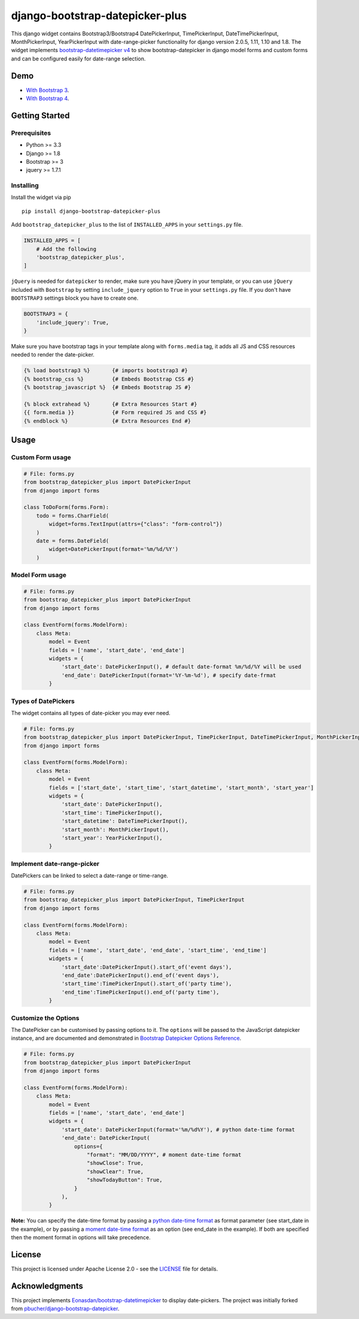 django-bootstrap-datepicker-plus
================================

This django widget contains Bootstrap3/Bootstrap4
DatePickerInput, TimePickerInput, DateTimePickerInput, MonthPickerInput, YearPickerInput
with date-range-picker functionality for django version 2.0.5, 1.11, 1.10 and 1.8.
The widget implements `bootstrap-datetimepicker v4 <http://eonasdan.github.io/bootstrap-datetimepicker/>`__
to show bootstrap-datepicker in django model forms and custom forms
and can be configured easily for date-range selection.


|  |ci-status| |coverage.io| |maintainability| |test-coverage|
|  |pyversions| |djversions| |pypi-version|
|  |format| |status| |license|

|  |date-picker-image| |datetime-picker-image| |time-picker-image| 




Demo
----
-  `With Bootstrap 3 <https://monim67.github.io/django-bootstrap-datepicker-plus/>`__.
-  `With Bootstrap 4 <https://monim67.github.io/django-bootstrap-datepicker-plus/Bootstrap4.html>`__.



Getting Started
---------------


Prerequisites
^^^^^^^^^^^^^
-  Python >= 3.3
-  Django >= 1.8
-  Bootstrap >= 3
-  jquery >= 1.7.1


Installing
^^^^^^^^^^
Install the widget via pip

::

    pip install django-bootstrap-datepicker-plus

Add ``bootstrap_datepicker_plus`` to the list of ``INSTALLED_APPS`` in your ``settings.py`` file.

.. code:: python

    INSTALLED_APPS = [
        # Add the following
        'bootstrap_datepicker_plus',
    ]

``jQuery`` is needed for ``datepicker`` to render, make sure you have jQuery in your template,
or you can use ``jQuery`` included with ``Bootstrap`` by setting ``include_jquery`` option to ``True``
in your ``settings.py`` file.
If you don't have ``BOOTSTRAP3`` settings block you have to create one.

.. code:: python

    BOOTSTRAP3 = {
        'include_jquery': True,
    }

Make sure you have bootstrap tags in your template along with ``forms.media`` tag,
it adds all JS and CSS resources needed to render the date-picker.

.. code:: html

    {% load bootstrap3 %}       {# imports bootstrap3 #}
    {% bootstrap_css %}         {# Embeds Bootstrap CSS #}
    {% bootstrap_javascript %}  {# Embeds Bootstrap JS #}

    {% block extrahead %}       {# Extra Resources Start #}
    {{ form.media }}            {# Form required JS and CSS #}
    {% endblock %}              {# Extra Resources End #}



Usage
-----


Custom Form usage
^^^^^^^^^^^^^^^^^

.. code:: python

    # File: forms.py
    from bootstrap_datepicker_plus import DatePickerInput
    from django import forms

    class ToDoForm(forms.Form):
        todo = forms.CharField(
            widget=forms.TextInput(attrs={"class": "form-control"})
        )
        date = forms.DateField(
            widget=DatePickerInput(format='%m/%d/%Y')
        )


Model Form usage
^^^^^^^^^^^^^^^^

.. code:: python

    # File: forms.py
    from bootstrap_datepicker_plus import DatePickerInput
    from django import forms

    class EventForm(forms.ModelForm):
        class Meta:
            model = Event
            fields = ['name', 'start_date', 'end_date']
            widgets = {
                'start_date': DatePickerInput(), # default date-format %m/%d/%Y will be used
                'end_date': DatePickerInput(format='%Y-%m-%d'), # specify date-frmat
            }


Types of DatePickers
^^^^^^^^^^^^^^^^^^^^

The widget contains all types of date-picker you may ever need.

.. code:: python

    # File: forms.py
    from bootstrap_datepicker_plus import DatePickerInput, TimePickerInput, DateTimePickerInput, MonthPickerInput, YearPickerInput
    from django import forms

    class EventForm(forms.ModelForm):
        class Meta:
            model = Event
            fields = ['start_date', 'start_time', 'start_datetime', 'start_month', 'start_year']
            widgets = {
                'start_date': DatePickerInput(),
                'start_time': TimePickerInput(),
                'start_datetime': DateTimePickerInput(),
                'start_month': MonthPickerInput(),
                'start_year': YearPickerInput(),
            }


Implement date-range-picker
^^^^^^^^^^^^^^^^^^^^^^^^^^^

DatePickers can be linked to select a date-range or time-range.

.. code:: python

    # File: forms.py
    from bootstrap_datepicker_plus import DatePickerInput, TimePickerInput
    from django import forms

    class EventForm(forms.ModelForm):
        class Meta:
            model = Event
            fields = ['name', 'start_date', 'end_date', 'start_time', 'end_time']
            widgets = {
                'start_date':DatePickerInput().start_of('event days'),
                'end_date':DatePickerInput().end_of('event days'),
                'start_time':TimePickerInput().start_of('party time'),
                'end_time':TimePickerInput().end_of('party time'),
            }


Customize the Options
^^^^^^^^^^^^^^^^^^^^^

The DatePicker can be customised by passing options to it.
The ``options`` will be passed to the JavaScript datepicker instance, and are documented and demonstrated in 
`Bootstrap Datepicker Options Reference <http://eonasdan.github.io/bootstrap-datetimepicker/Options/>`__.

.. code:: python

    # File: forms.py
    from bootstrap_datepicker_plus import DatePickerInput
    from django import forms

    class EventForm(forms.ModelForm):
        class Meta:
            model = Event
            fields = ['name', 'start_date', 'end_date']
            widgets = {
                'start_date': DatePickerInput(format='%m/%d%Y'), # python date-time format
                'end_date': DatePickerInput(
                    options={
                        "format": "MM/DD/YYYY", # moment date-time format 
                        "showClose": True,
                        "showClear": True,
                        "showTodayButton": True,
                    }
                ),
            }

**Note:** You can specify the date-time format by passing a
`python date-time format <https://docs.python.org/3/library/datetime.html#strftime-and-strptime-behavior>`__
as format parameter (see start_date in the example), or by passing a
`moment date-time format <http://momentjs.com/docs/#/displaying/format/>`__
as an option (see end_date in the example).
If both are specified then the moment format in options will take precedence.


License
-------

This project is licensed under Apache License 2.0 - see the `LICENSE <https://github.com/monim67/django-bootstrap-datepicker-plus/blob/master/LICENSE>`__ file for details.

Acknowledgments
---------------

This project implements `Eonasdan/bootstrap-datetimepicker <https://github.com/Eonasdan/bootstrap-datetimepicker>`__ to display date-pickers.
The project was initially forked from `pbucher/django-bootstrap-datepicker <https://github.com/pbucher/django-bootstrap-datepicker>`__.


.. |date-picker-image| image:: https://raw.githubusercontent.com/monim67/django-bootstrap-datepicker-plus/master/images/date-picker.png
    :alt: Date-picker
    :width: 280px
    :height: 360px

.. |datetime-picker-image| image:: https://raw.githubusercontent.com/monim67/django-bootstrap-datepicker-plus/master/images/datetime-picker.png
    :alt: Datetime-picker
    :width: 280px
    :height: 360px

.. |time-picker-image| image:: https://raw.githubusercontent.com/monim67/django-bootstrap-datepicker-plus/master/images/time-picker.png
    :alt: Time-picker
    :width: 280px
    :height: 360px

.. |ci-status| image:: https://travis-ci.org/monim67/django-bootstrap-datepicker-plus.svg?branch=master
    :target: https://travis-ci.org/monim67/django-bootstrap-datepicker-plus
    :alt: Build Status
    :height: 20px

.. |coverage.io| image:: https://coveralls.io/repos/github/monim67/django-bootstrap-datepicker-plus/badge.svg?branch=master
    :target: https://coveralls.io/github/monim67/django-bootstrap-datepicker-plus?branch=master
    :alt: Coverage Status
    :height: 20px

.. |maintainability| image:: https://api.codeclimate.com/v1/badges/d89033abcc5c8220f4cb/maintainability
   :target: https://codeclimate.com/github/monim67/django-bootstrap-datepicker-plus/maintainability
   :alt: Maintainability
   :height: 20px

.. |test-coverage| image:: https://api.codeclimate.com/v1/badges/d89033abcc5c8220f4cb/test_coverage
   :target: https://codeclimate.com/github/monim67/django-bootstrap-datepicker-plus/test_coverage
   :alt: Test Coverage
   :height: 20px

.. |pyversions| image:: https://img.shields.io/pypi/pyversions/django-bootstrap-datepicker-plus.svg
    :target: https://pypi.python.org/pypi/django-bootstrap-datepicker-plus
    :alt: Python Versions
    :height: 20px

.. |djversions| image:: https://img.shields.io/pypi/djversions/django-bootstrap-datepicker-plus.svg
    :target: https://pypi.python.org/pypi/django-bootstrap-datepicker-plus
    :alt: DJango Versions
    :height: 20px

.. |pypi-version| image:: https://badge.fury.io/py/django-bootstrap-datepicker-plus.svg
    :target: https://pypi.python.org/pypi/django-bootstrap-datepicker-plus
    :alt: PyPI version
    :height: 20px

.. |format| image:: https://img.shields.io/pypi/format/django-bootstrap-datepicker-plus.svg
    :target: https://pypi.python.org/pypi/django-bootstrap-datepicker-plus
    :alt: Format
    :height: 20px

.. |status| image:: https://img.shields.io/pypi/status/django-bootstrap-datepicker-plus.svg
    :target: https://pypi.python.org/pypi/django-bootstrap-datepicker-plus
    :alt: Status
    :height: 20px

.. |license| image:: https://img.shields.io/pypi/l/django-bootstrap-datepicker-plus.svg
    :target: https://pypi.python.org/pypi/django-bootstrap-datepicker-plus
    :alt: Licence
    :height: 20px
